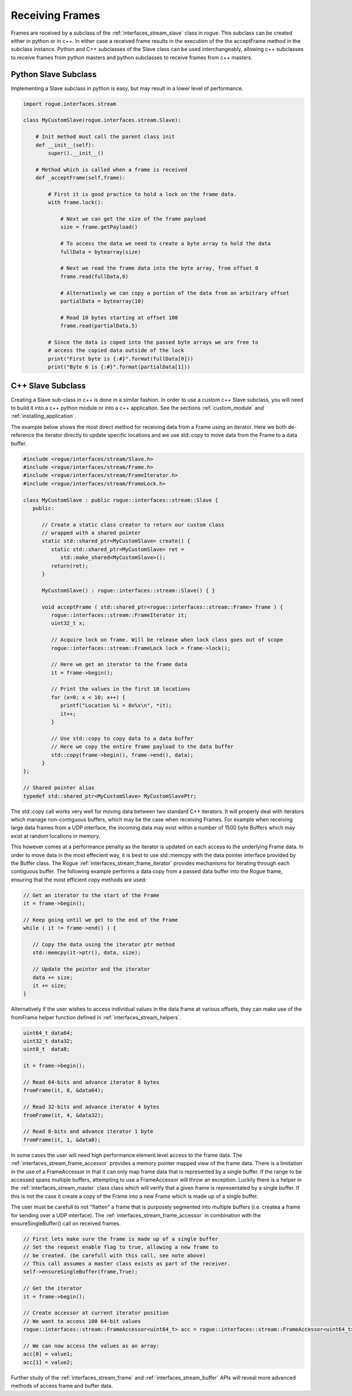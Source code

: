 .. _interfaces_stream_receiving:

================
Receiving Frames
================

Frames are received by a subclass of the :ref:`interfaces_stream_slave` class in rogue.
This subclass can be created either in python or in c++. In either case a received frame
results in the execution of the the acceptFrame method in the subclass instance. Python
and C++ subclasses of the Slave class can be used interchangeably, allowing c++ subclasses
to receive frames from python masters and python subclasses to receive frames from c++ masters.

Python Slave Subclass
=====================

Implementing a Slave subclass in python is easy, but may result in a lower level of performance.

.. code-block:: python

   import rogue.interfaces.stream

   class MyCustomSlave(rogue.interfaces.stream.Slave):

       # Init method must call the parent class init
       def __init__(self):
           super().__init__()

       # Method which is called when a frame is received
       def _acceptFrame(self,frame):

           # First it is good practice to hold a lock on the frame data.
           with frame.lock():

               # Next we can get the size of the frame payload
               size = frame.getPayload()

               # To access the data we need to create a byte array to hold the data
               fullData = bytearray(size)

               # Next we read the frame data into the byte array, from offset 0
               frame.read(fullData,0)

               # Alternatively we can copy a portion of the data from an arbitrary offset
               partialData = bytearray(10)

               # Read 10 bytes starting at offset 100
               frame.read(partialData,5)

           # Since the data is coped into the passed byte arrays we are free to
           # access the copied data outside of the lock
           print("First byte is {:#}".format(fullData[0]))
           print("Byte 6 is {:#}".format(partialData[1]))

C++ Slave Subclass
==================

Creating a Slave sub-class in c++ is done in a similar fashion. In order to use a custom
c++ Slave subclass, you will need to build it into a c++ python module or into
a c++ application. See the sections :ref:`custom_module` and :ref:`installing_application`.

The example below shows the most direct method for receiving data from a Frame using
an iterator. Here we both de-reference the iterator directly to update specific locations
and we use std::copy to move data from the Frame to a data buffer.

.. code-block:: c

   #include <rogue/interfaces/stream/Slave.h>
   #include <rogue/interfaces/stream/Frame.h>
   #include <rogue/interfaces/stream/FrameIterator.h>
   #include <rogue/interfaces/stream/FrameLock.h>

   class MyCustomSlave : public rogue::interfaces::stream::Slave {
      public:

         // Create a static class creator to return our custom class
         // wrapped with a shared pointer
         static std::shared_ptr<MyCustomSlave> create() {
            static std::shared_ptr<MyCustomSlave> ret =
               std::make_shared<MyCustomSlave>();
            return(ret);
         }

         MyCustomSlave() : rogue::interfaces::stream::Slave() { }

         void acceptFrame ( std::shared_ptr<rogue::interfaces::stream::Frame> frame ) {
            rogue::interfaces::stream::FrameIterator it;
            uint32_t x;

            // Acquire lock on frame. Will be release when lock class goes out of scope
            rogue::interfaces::stream::FrameLock lock = frame->lock();

            // Here we get an iterator to the frame data
            it = frame->begin();

            // Print the values in the first 10 locations
            for (x=0; x < 10; x++) {
               printf("Location %i = 0x%x\n", *it);
               it++;
            }

            // Use std::copy to copy data to a data buffer
            // Here we copy the entire frame payload to the data buffer
            std::copy(frame->begin(), frame->end(), data);
         }
   };

   // Shared pointer alias
   typedef std::shared_ptr<MyCustomSlave> MyCustomSlavePtr;

The std::copy call works very well for moving data between two standard C++ iterators. It will
properly deal with iterators which manage non-contiguous buffers, which may be the case when receiving
Frames. For example when receiving large data frames from a UDP interface, the incoming data may
exist within a number of 1500 byte Buffers which may exist at random locations in memory.

This however comes at a performance penalty as the iterator is updated on each access to the underlying Frame data. In
order to move data in the most effecient way, it is best to use std::memcpy with the data pointer interface
provided by the Buffer class.  The Rogue :ref:`interfaces_stream_frame_iterator` provides
mechanisms for iterating through each contiguous buffer. The following example performs a data copy from
a passed data buffer into the Rogue frame, ensuring that the most efficient copy methods are used:

.. code-block:: c

   // Get an iterator to the start of the Frame
   it = frame->begin();

   // Keep going until we get to the end of the Frame
   while ( it != frame->end() ) {

      // Copy the data using the iterator ptr method
      std::memcpy(it->ptr(), data, size);

      // Update the pointer and the iterator
      data += size;
      it += size;
   }

Alternatively if the user wishes to access individual values in the data frame at various offsets,
they can make use of the fromFrame helper function defined in :ref:`interfaces_stream_helpers`.

.. code-block:: c

   uint64_t data64;
   uint32_t data32;
   uint8_t  data8;

   it = frame->begin();

   // Read 64-bits and advance iterator 8 bytes
   fromFrame(it, 8, &data64);

   // Read 32-bits and advance iterator 4 bytes
   fromFrame(it, 4, &data32);

   // Read 8-bits and advance iterator 1 byte
   fromFrame(it, 1, &data8);

In some cases the user will need high performance element level access to the frame data. The :ref:`interfaces_stream_frame_accessor`
provides a memory pointer mapped view of the frame data. There is a limitation in the use of a FrameAccessor in that it can
only map frame data that is represented by a single buffer. If the range to be accessed spans multiple buffers, attempting
to use a FrameAccessor will throw an exception. Luckily there is a helper in the :ref:`interfaces_stream_master` class
class which will verify that a given frame is representated by a single buffer. If this is not the case it create a copy of the
Frame into a new Frame which is made up of a single buffer.

The user must be carefull to not "flatten" a frame that is purposely segmented into multiple buffers (i.e. createa a frame for
sending over a UDP interface). The :ref:`interfaces_stream_frame_accessor` in combination with the ensureSingleBuffer() call on
received frames.

.. code-block:: c

   // First lets make sure the frame is made up of a single buffer
   // Set the request enable flag to true, allowing a new frame to
   // be created. (be carefull with this call, see note above)
   // This call assumes a master class exists as part of the receiver.
   self->ensureSingleBuffer(frame,True);

   // Get the iterator
   it = frame->begin();

   // Create accessor at current iterator position
   // We want to access 100 64-bit values
   rogue::interfaces::stream::FrameAccessor<uint64_t> acc = rogue::interfaces::stream::FrameAccessor<uint64_t>(it,100);

   // We can now access the values as an array:
   acc[0] = value1;
   acc[1] = value2;

Further study of the :ref:`interfaces_stream_frame` and :ref:`interfaces_stream_buffer` APIs will reveal more
advanced methods of access frame and buffer data.

